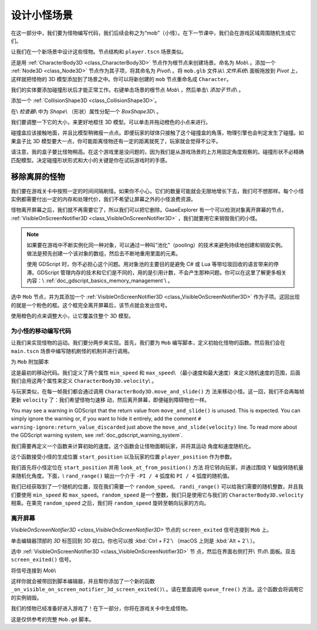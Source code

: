 .. _doc_first_3d_game_designing_the_mob_scene:

设计小怪场景
=======================

在这一部分中，我们要为怪物编写代码，我们后续会称之为“mob”（小怪）。在下一节课中，我们会在游戏区域周围随机生成它们。

让我们在一个新场景中设计这些怪物。节点结构和 ``player.tscn`` 场景类似。

还是用 :ref:`CharacterBody3D <class_CharacterBody3D>` 节点作为根节点来创建场景。命名为 *Mob*\\ 。添加一个 :ref:`Node3D <class_Node3D>` 节点作为其子项，将其命名为 *Pivot*\\ 。将 ``mob.glb`` 文件从\\ *文件系统*\\ 面板拖放到 *Pivot* 上，这样就把怪物的 3D 模型添加到了场景之中。你可以将新创建的 ``mob`` 节点重命名成 ``Character``。

|image0|

我们的实体要添加碰撞形状后才能正常工作。右键单击场景的根节点 *Mob*\\ ，然后单击\\ *添加子节点*\\ 。

|image1|

添加一个 :ref:`CollisionShape3D <class_CollisionShape3D>`。

|image2|

在\\ *检查器*\\ 中为 *Shape*\\ （形状）属性分配一个 *BoxShape3D*\\ 。

|image3|

我们要调整一下它的大小，来更好地框住 3D 模型。可以单击并拖动橙色的小点来进行。

碰撞盒应该接触地面，并且比模型稍微瘦一点点。即便玩家的球体只接触了这个碰撞盒的角落，物理引擎也会判定发生了碰撞。如果盒子比 3D 模型要大一点，你可能距离怪物还有一定的距离就死了，玩家就会觉得不公平。

|image4|

请注意，我的盒子要比怪物稍高。在这个游戏里是没问题的，因为我们是从游戏场景的上方用固定角度观察的。碰撞形状不必精确匹配模型。决定碰撞形状形式和大小的关键是你在试玩游戏时的手感。

移除离屏的怪物
~~~~~~~~~~~~~~~~~~~~~~~~~~~~

我们要在游戏关卡中按照一定的时间间隔刷怪。如果你不小心，它们的数量可能就会无限地增长下去，我们可不想那样。每个小怪实例都需要付出一定的内存和处理代价，我们不希望让屏幕之外的小怪浪费资源。

怪物离开屏幕之后，我们就不再需要它了，所以我们可以把它删除。GaaeExplorer 有一个可以检测对象离开屏幕的节点， :ref:`VisibleOnScreenNotifier3D <class_VisibleOnScreenNotifier3D>` ，我们就要用它来销毁我们的小怪。

.. note::

    如果要在游戏中不断实例化同一种对象，可以通过一种叫“池化”（pooling）的技术来避免持续地创建和销毁实例。做法是预先创建一个该对象的数组，然后去不断地重用里面的元素。

    使用 GDScript 时，你不必担心这个问题。用对象池的主要目的是避免 C# 或 Lua 等带垃圾回收的语言带来的停滞。GDScript 管理内存的技术和它们是不同的，用的是引用计数，不会产生那种问题。你可以在这里了解更多相关内容：\\ :ref:`doc_gdscript_basics_memory_management`\\ 。

选中 ``Mob`` 节点，并为其添加一个 :ref:`VisibleOnScreenNotifier3D <class_VisibleOnScreenNotifier3D>` 作为子项。这回出现的就是一个粉色的框。这个框完全离开屏幕后，该节点就会发出信号。

|image5|

使用橙色的点来调整大小，让它覆盖住整个 3D 模型。

|image6|

为小怪的移动编写代码
-------------------------

让我们来实现怪物的运动。我们要分两步来实现。首先，我们要为 ``Mob`` 编写脚本，定义初始化怪物的函数。然后我们会在 ``main.tscn`` 场景中编写随机刷怪的机制并进行调用。

为 ``Mob`` 附加脚本

|image7|

这是最初的移动代码。我们定义了两个属性 ``min_speed`` 和 ``max_speed``\\ （最小速度和最大速度）来定义随机速度的范围，后面我们会用这两个属性来定义 ``CharacterBody3D.velocity``\\ 。

.. tabs::
 .. code-tab:: gdscript GDScript

   extends KinematicBody

   # Minimum speed of the mob in meters per second.
   export var min_speed = 10
   # Maximum speed of the mob in meters per second.
   export var max_speed = 18

   var velocity = Vector3.ZERO


   func _physics_process(_delta):
       move_and_slide(velocity)

 .. code-tab:: csharp

    public class Mob : KinematicBody
    {
        // Don't forget to rebuild the project so the editor knows about the new export variable.

        // Minimum speed of the mob in meters per second
        [Export]
        public int MinSpeed = 10;
        // Maximum speed of the mob in meters per second
        [Export]
        public int MaxSpeed = 18;

        private Vector3 _velocity = Vector3.Zero;

        public override void _PhysicsProcess(float delta)
        {
            MoveAndSlide(_velocity);
        }
    }

与玩家类似，在每一帧我们都会通过调用 ``CharacterBody3D.move_and_slide()`` 方
法来移动小怪。这一回，我们不会再每帧更新 ``velocity`` 了：我们希望怪物匀速移
动，然后离开屏幕，即便碰到障碍物也一样。

You may see a warning in GDScript that the return value from
``move_and_slide()`` is unused. This is expected. You can simply ignore the
warning or, if you want to hide it entirely, add the comment
``# warning-ignore:return_value_discarded`` just above the
``move_and_slide(velocity)`` line. To read more about the GDScript warning
system, see :ref:`doc_gdscript_warning_system`.

我们需要再定义一个函数来计算初始的速度。这个函数会让怪物面朝玩家，并将其运动
角度和速度随机化。

这个函数接受小怪的生成位置 ``start_position`` 以及玩家的位置 
``player_position`` 作为参数。

我们首先将小怪定位在 ``start_position`` 并用 ``look_at_from_position()`` 方法
将它转向玩家，并通过围绕 Y 轴旋转随机量来随机化角度。下面，\\ 
``rand_range()`` 输出一个介于 ``-PI / 4`` 弧度和 ``PI / 4`` 弧度的随机值。

.. tabs::
 .. code-tab:: gdscript GDScript

   # We will call this function from the Main scene.
   func initialize(start_position, player_position):
       # We position the mob and turn it so that it looks at the player.
       look_at_from_position(start_position, player_position, Vector3.UP)
       # And rotate it randomly so it doesn't move exactly toward the player.
       rotate_y(rand_range(-PI / 4, PI / 4))

 .. code-tab:: csharp

    // We will call this function from the Main scene
    public void Initialize(Vector3 startPosition, Vector3 playerPosition)
    {
        // We position the mob and turn it so that it looks at the player.
        LookAtFromPosition(startPosition, playerPosition, Vector3.Up);
        // And rotate it randomly so it doesn't move exactly toward the player.
        RotateY((float)GD.RandRange(-Mathf.Pi / 4.0, Mathf.Pi / 4.0));
    }

我们已经获取到了一个随机的位置，现在我们需要一个 ``random_speed``。
``randi_range()`` 可以给我们需要的随机整数，并且我们要使用 ``min_speed`` 和 
``max_speed``。``random_speed`` 是一个整数，我们只是使用它与我们的 
``CharacterBody3D.velocity`` 相乘。在乘完 ``random_speed`` 之后，我们将 
``random_speed`` 旋转至朝向玩家的方向。

.. tabs::
 .. code-tab:: gdscript GDScript

   func initialize(start_position, player_position):
       # ...

       # We calculate a random speed.
       var random_speed = rand_range(min_speed, max_speed)
       # We calculate a forward velocity that represents the speed.
       velocity = Vector3.FORWARD * random_speed
       # We then rotate the vector based on the mob's Y rotation to move in the direction it's looking.
       velocity = velocity.rotated(Vector3.UP, rotation.y)

 .. code-tab:: csharp

    public void Initialize(Vector3 startPosition, Vector3 playerPosition)
    {
        // ...

        // We calculate a random speed.
        float randomSpeed = (float)GD.RandRange(MinSpeed, MaxSpeed);
        // We calculate a forward velocity that represents the speed.
        _velocity = Vector3.Forward * randomSpeed;
        // We then rotate the vector based on the mob's Y rotation to move in the direction it's looking
        _velocity = _velocity.Rotated(Vector3.Up, Rotation.y);
    }

离开屏幕
------------------

`VisibleOnScreenNotifier3D <class_VisibleOnScreenNotifier3D>` 节点的 
``screen_exited`` 信号连接到 ``Mob`` 上。

单击编辑器顶部的 *3D* 标签回到 3D 视口。你也可以按 :kbd:`Ctrl + F2`\\ 
（macOS 上则是 :kbd:`Alt + 2`\\ ）。

|image8|

选中 :ref:`VisibleOnScreenNotifier3D <class_VisibleOnScreenNotifier3D>` 节
点，然后在界面右侧打开\\ *节点*\\ 面板。双击 ``screen_exited()`` 信号。

|image9|

将信号连接到 *Mob*\\

|image10|

这样你就会被带回到脚本编辑器，并且帮你添加了一个新的函数 
``_on_visible_on_screen_notifier_3d_screen_exited()``\\ 。请在里面调用 
``queue_free()`` 方法。这个函数会将调用它的实例销毁。

.. tabs::
 .. code-tab:: gdscript GDScript

   func _on_VisibilityNotifier_screen_exited():
       queue_free()

 .. code-tab:: csharp

    // We also specified this function name in PascalCase in the editor's connection window
    public void OnVisibilityNotifierScreenExited()
    {
        QueueFree();
    }


我们的怪物已经准备好进入游戏了！在下一部分，你将在游戏关卡中生成怪物。

这是仅供参考的完整 ``Mob.gd`` 脚本。

.. tabs::
 .. code-tab:: gdscript GDScript

   extends KinematicBody

   # Minimum speed of the mob in meters per second.
   export var min_speed = 10
   # Maximum speed of the mob in meters per second.
   export var max_speed = 18

   var velocity = Vector3.ZERO


   func _physics_process(_delta):
       move_and_slide(velocity)

   func initialize(start_position, player_position):
       look_at_from_position(start_position, player_position, Vector3.UP)
       rotate_y(rand_range(-PI / 4, PI / 4))

       var random_speed = rand_range(min_speed, max_speed)
       velocity = Vector3.FORWARD * random_speed
       velocity = velocity.rotated(Vector3.UP, rotation.y)


   func _on_VisibilityNotifier_screen_exited():
       queue_free()

 .. code-tab:: csharp

    public class Mob : KinematicBody
    {
        // Minimum speed of the mob in meters per second
        [Export]
        public int MinSpeed = 10;
        // Maximum speed of the mob in meters per second
        [Export]
        public int MaxSpeed = 18;

        private Vector3 _velocity = Vector3.Zero;

        public override void _PhysicsProcess(float delta)
        {
            MoveAndSlide(_velocity);
        }

        // We will call this function from the Main scene
        public void Initialize(Vector3 startPosition, Vector3 playerPosition)
        {
            LookAtFromPosition(startPosition, playerPosition, Vector3.Up);
            RotateY((float)GD.RandRange(-Mathf.Pi / 4.0, Mathf.Pi / 4.0));

            var randomSpeed = (float)GD.RandRange(MinSpeed, MaxSpeed);
            _velocity = Vector3.Forward * randomSpeed;
            _velocity = _velocity.Rotated(Vector3.Up, Rotation.y);
        }

        // We also specified this function name in PascalCase in the editor's connection window
        public void OnVisibilityNotifierScreenExited()
        {
            QueueFree();
        }
    }

.. |image0| image:: img/04.mob_scene/01.initial_three_nodes.png
.. |image1| image:: img/04.mob_scene/02.add_child_node.png
.. |image2| image:: img/04.mob_scene/03.scene_with_collision_shape.png
.. |image3| image:: img/04.mob_scene/04.create_box_shape.png
.. |image4| image:: img/04.mob_scene/05.box_final_size.png
.. |image5| image:: img/04.mob_scene/06.visibility_notifier.png
.. |image6| image:: img/04.mob_scene/07.visibility_notifier_bbox_resized.png
.. |image7| image:: img/04.mob_scene/08.mob_attach_script.png
.. |image8| image:: img/04.mob_scene/09.switch_to_3d_workspace.png
.. |image9| image:: img/04.mob_scene/10.node_dock.png
.. |image10| image:: img/04.mob_scene/11.connect_signal.png
